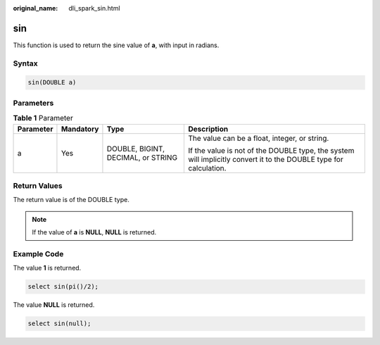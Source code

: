 :original_name: dli_spark_sin.html

.. _dli_spark_sin:

sin
===

This function is used to return the sine value of **a**, with input in radians.

Syntax
------

.. code-block::

   sin(DOUBLE a)

Parameters
----------

.. table:: **Table 1** Parameter

   +-----------------+-----------------+------------------------------------+-------------------------------------------------------------------------------------------------------------------+
   | Parameter       | Mandatory       | Type                               | Description                                                                                                       |
   +=================+=================+====================================+===================================================================================================================+
   | a               | Yes             | DOUBLE, BIGINT, DECIMAL, or STRING | The value can be a float, integer, or string.                                                                     |
   |                 |                 |                                    |                                                                                                                   |
   |                 |                 |                                    | If the value is not of the DOUBLE type, the system will implicitly convert it to the DOUBLE type for calculation. |
   +-----------------+-----------------+------------------------------------+-------------------------------------------------------------------------------------------------------------------+

Return Values
-------------

The return value is of the DOUBLE type.

.. note::

   If the value of **a** is **NULL**, **NULL** is returned.

Example Code
------------

The value **1** is returned.

.. code-block::

   select sin(pi()/2);

The value **NULL** is returned.

.. code-block::

   select sin(null);

